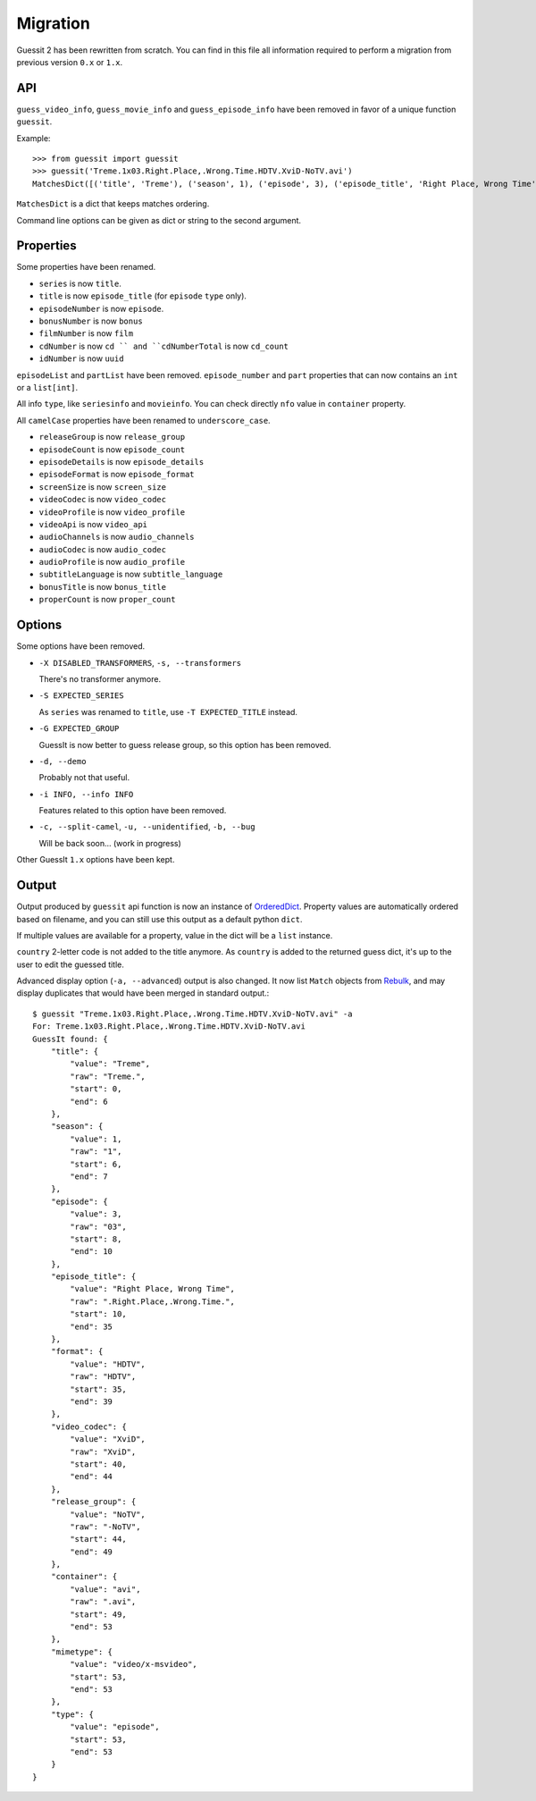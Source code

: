 .. _migration:

Migration
=========
Guessit 2 has been rewritten from scratch. You can find in this file all information required to perform a
migration from previous version ``0.x`` or ``1.x``.

API
----
``guess_video_info``, ``guess_movie_info`` and ``guess_episode_info`` have been removed in favor of a unique function
``guessit``.

Example::

    >>> from guessit import guessit
    >>> guessit('Treme.1x03.Right.Place,.Wrong.Time.HDTV.XviD-NoTV.avi')
    MatchesDict([('title', 'Treme'), ('season', 1), ('episode', 3), ('episode_title', 'Right Place, Wrong Time'), ('format', 'HDTV'), ('video_codec', 'XviD'), ('release_group', 'NoTV'), ('container', 'avi'), ('mimetype', 'video/x-msvideo'), ('type', 'episode')])

``MatchesDict`` is a dict that keeps matches ordering.

Command line options can be given as dict or string to the second argument.

Properties
----------
Some properties have been renamed.

- ``series`` is now ``title``.
- ``title`` is now ``episode_title`` (for ``episode`` ``type`` only).
- ``episodeNumber`` is now ``episode``.
- ``bonusNumber`` is now ``bonus``
- ``filmNumber`` is now ``film``
- ``cdNumber`` is now ``cd `` and ``cdNumberTotal`` is now ``cd_count``
- ``idNumber`` is now ``uuid``

``episodeList`` and ``partList`` have been removed. ``episode_number`` and ``part`` properties that can now contains an
``int`` or a ``list[int]``.

All info ``type``, like ``seriesinfo`` and ``movieinfo``. You can check directly ``nfo`` value in ``container``
property.

All ``camelCase`` properties have been renamed to ``underscore_case``.

- ``releaseGroup`` is now ``release_group``
- ``episodeCount`` is now ``episode_count``
- ``episodeDetails`` is now ``episode_details``
- ``episodeFormat`` is now ``episode_format``
- ``screenSize`` is now ``screen_size``
- ``videoCodec`` is now ``video_codec``
- ``videoProfile`` is now ``video_profile``
- ``videoApi`` is now ``video_api``
- ``audioChannels`` is now ``audio_channels``
- ``audioCodec`` is now ``audio_codec``
- ``audioProfile`` is now ``audio_profile``
- ``subtitleLanguage`` is now ``subtitle_language``
- ``bonusTitle`` is now ``bonus_title``
- ``properCount`` is now ``proper_count``

Options
-------
Some options have been removed.

- ``-X DISABLED_TRANSFORMERS``, ``-s, --transformers``

  There's no transformer anymore.

- ``-S EXPECTED_SERIES``

  As ``series`` was renamed to ``title``, use ``-T EXPECTED_TITLE`` instead.

- ``-G EXPECTED_GROUP``

  GuessIt is now better to guess release group, so this option has been removed.

- ``-d, --demo``

  Probably not that useful.

- ``-i INFO, --info INFO``

  Features related to this option have been removed.

- ``-c, --split-camel``, ``-u, --unidentified``, ``-b, --bug``

  Will be back soon... (work in progress)

Other GuessIt ``1.x`` options have been kept.

Output
------
Output produced by ``guessit`` api function is now an instance of
`OrderedDict <https://docs.python.org/2/library/collections.html#collections.OrderedDict>`_. Property values are
automatically ordered based on filename, and you can still use this output as a default python ``dict``.

If multiple values are available for a property, value in the dict will be a ``list`` instance.

``country`` 2-letter code is not added to the title anymore. As ``country`` is added to the returned guess dict,
it's up to the user to edit the guessed title.

Advanced display option (``-a, --advanced``) output is also changed. It now list ``Match`` objects from
`Rebulk <https://github.com/Toilal/rebulk>`_, and may display duplicates that would have been merged in standard
output.::

    $ guessit "Treme.1x03.Right.Place,.Wrong.Time.HDTV.XviD-NoTV.avi" -a
    For: Treme.1x03.Right.Place,.Wrong.Time.HDTV.XviD-NoTV.avi
    GuessIt found: {
        "title": {
            "value": "Treme",
            "raw": "Treme.",
            "start": 0,
            "end": 6
        },
        "season": {
            "value": 1,
            "raw": "1",
            "start": 6,
            "end": 7
        },
        "episode": {
            "value": 3,
            "raw": "03",
            "start": 8,
            "end": 10
        },
        "episode_title": {
            "value": "Right Place, Wrong Time",
            "raw": ".Right.Place,.Wrong.Time.",
            "start": 10,
            "end": 35
        },
        "format": {
            "value": "HDTV",
            "raw": "HDTV",
            "start": 35,
            "end": 39
        },
        "video_codec": {
            "value": "XviD",
            "raw": "XviD",
            "start": 40,
            "end": 44
        },
        "release_group": {
            "value": "NoTV",
            "raw": "-NoTV",
            "start": 44,
            "end": 49
        },
        "container": {
            "value": "avi",
            "raw": ".avi",
            "start": 49,
            "end": 53
        },
        "mimetype": {
            "value": "video/x-msvideo",
            "start": 53,
            "end": 53
        },
        "type": {
            "value": "episode",
            "start": 53,
            "end": 53
        }
    }
